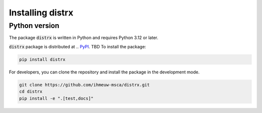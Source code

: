 ================
Installing distrx
================

Python version
--------------

The package :code:`distrx` is written in Python
and requires Python 3.12 or later.

:code:`distrx` package is distributed at
.. `PyPI <https://pypi.org/project/pypkg/>`_.
TBD
To install the package:

.. code::

   pip install distrx

For developers, you can clone the repository and install the package in the
development mode.

.. code::

    git clone https://github.com/ihmeuw-msca/distrx.git
    cd distrx
    pip install -e ".[test,docs]"
